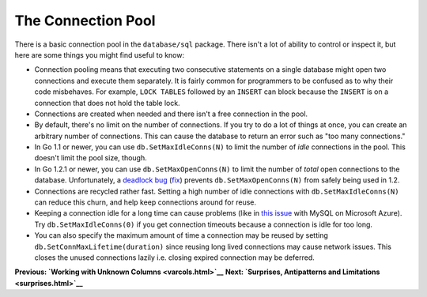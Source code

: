 ==================================
The Connection Pool
==================================

There is a basic connection pool in the ``database/sql`` package. There
isn't a lot of ability to control or inspect it, but here are some
things you might find useful to know:

-  Connection pooling means that executing two consecutive statements on
   a single database might open two connections and execute them
   separately. It is fairly common for programmers to be confused as to
   why their code misbehaves. For example, ``LOCK TABLES`` followed by
   an ``INSERT`` can block because the ``INSERT`` is on a connection
   that does not hold the table lock.
-  Connections are created when needed and there isn't a free connection
   in the pool.
-  By default, there's no limit on the number of connections. If you try
   to do a lot of things at once, you can create an arbitrary number of
   connections. This can cause the database to return an error such as
   "too many connections."
-  In Go 1.1 or newer, you can use ``db.SetMaxIdleConns(N)`` to limit
   the number of *idle* connections in the pool. This doesn't limit the
   pool size, though.
-  In Go 1.2.1 or newer, you can use ``db.SetMaxOpenConns(N)`` to limit
   the number of *total* open connections to the database.
   Unfortunately, a `deadlock
   bug <https://groups.google.com/d/msg/golang-dev/jOTqHxI09ns/x79ajll-ab4J>`__
   (`fix <https://code.google.com/p/go/source/detail?r=8a7ac002f840>`__)
   prevents ``db.SetMaxOpenConns(N)`` from safely being used in 1.2.
-  Connections are recycled rather fast. Setting a high number of idle
   connections with ``db.SetMaxIdleConns(N)`` can reduce this churn, and
   help keep connections around for reuse.
-  Keeping a connection idle for a long time can cause problems (like in
   `this issue <https://github.com/go-sql-driver/mysql/issues/257>`__
   with MySQL on Microsoft Azure). Try ``db.SetMaxIdleConns(0)`` if you
   get connection timeouts because a connection is idle for too long.
-  You can also specify the maximum amount of time a connection may be
   reused by setting ``db.SetConnMaxLifetime(duration)`` since reusing
   long lived connections may cause network issues. This closes the
   unused connections lazily i.e. closing expired connection may be
   deferred.

**Previous: `Working with Unknown Columns <varcols.html>`__** **Next:
`Surprises, Antipatterns and Limitations <surprises.html>`__**
